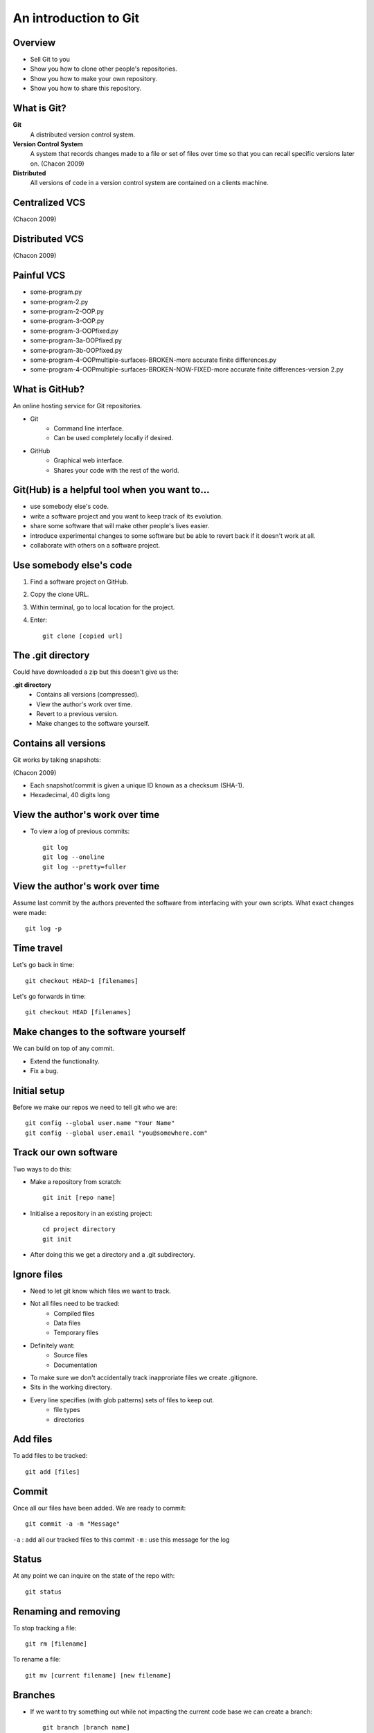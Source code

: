 ======================
An introduction to Git
======================

.. Sell Git, why it's useful. Perform some simple tasks.

Overview
========
* Sell Git to you
* Show you how to clone other people's repositories.
* Show you how to make your own repository.
* Show you how to share this repository.


What is Git?
============
**Git**
    A distributed version control system.

**Version Control System**
    A system that records changes made to a file or set of files over time so that you can recall specific versions later on. (Chacon 2009)

**Distributed**
    All versions of code in a version control system are contained on a clients machine. 

.. Basically we're saving a history of our work and we can conveniently revisit any older version. It can be any file: source code, dissertations, websites.

Centralized VCS
===============

.. image:: /_static/central.png
   :align: center

(Chacon 2009)

Distributed VCS
===============

.. image:: /_static/distributed.png
   :align: center

(Chacon 2009)

Painful VCS
===========
* some-program.py
* some-program-2.py
* some-program-2-OOP.py
* some-program-3-OOP.py
* some-program-3-OOPfixed.py
* some-program-3a-OOPfixed.py
* some-program-3b-OOPfixed.py
* some-program-4-OOPmultiple-surfaces-BROKEN-more accurate finite differences.py
* some-program-4-OOPmultiple-surfaces-BROKEN-NOW-FIXED-more accurate finite differences-version 2.py

.. Hard to know what exactly is going on, especially if someone else was to come along on and pick it up.

What is GitHub?
===============
An online hosting service for Git repositories.

* Git
    * Command line interface.
    * Can be used completely locally if desired.
* GitHub
    * Graphical web interface.
    * Shares your code with the rest of the world.


Git(Hub) is a helpful tool when you want to...
==============================================
* use somebody else's code.
* write a software project and you want to keep track of its evolution.
* share some software that will make other people's lives easier.
* introduce experimental changes to some software but be able to revert back if it doesn't work at all.
* collaborate with others on a software project.

.. Make a demonstration of cloning a samtools repo.
.. The structure of code can change quite a lot, especially in the early stages, so being able to 
.. You may have written a script that others could use as well and so would save them the task of having to rewrite it. Avoid dupclicating effort within the group, institute, world by sharing with GitHub.
.. This applies to small project with just two people, maybe in the same room, or to a massive open source project such as linux.


Use somebody else's code
========================
#. Find a software project on GitHub.
#. Copy the clone URL.
#. Within terminal, go to local location for the project.
#. Enter::
   
    git clone [copied url]

The .git directory
==================
Could have downloaded a zip but this doesn't give us the:

**.git directory** 
    * Contains all versions (compressed).
    * View the author's work over time.
    * Revert to a previous version.
    * Make changes to the software yourself.

.. The new software version doesn't work with your scripts, so you can now have a look at the previous changes to quickly figure out why or revert to a previous version.
.. You can make changes to the software yourself, comfortable in the fact that you can quickly revert back to the original.
.. Make a demonstration of this.

..   * Revert to a previous version.
..    * Make changes to the software yourself.

Contains all versions
=====================
Git works by taking snapshots:

.. image:: /_static/snapshots.png
    :align: center

(Chacon 2009)

* Each snapshot/commit is given a unique ID known as a checksum (SHA-1).
* Hexadecimal, 40 digits long

View the author's work over time
================================
* To view a log of previous commits::
    
    git log
    git log --oneline
    git log --pretty=fuller

View the author's work over time
================================
Assume last commit by the authors prevented the software from interfacing with your own scripts. What exact changes were made::

    git log -p

Time travel
===========
Let's go back in time::
    
    git checkout HEAD~1 [filenames]

Let's go forwards in time::

    git checkout HEAD [filenames]

Make changes to the software yourself
=====================================
We can build on top of any commit.

* Extend the functionality.
* Fix a bug.

Initial setup
=============
Before we make our repos we need to tell git who we are::

    git config --global user.name "Your Name"
    git config --global user.email "you@somewhere.com"


Track our own software
======================
Two ways to do this:

* Make a repository from scratch::

    git init [repo name]


* Initialise a repository in an existing project::

    cd project directory
    git init 

* After doing this we get a directory and a .git subdirectory.

.. Talked about tracking the evolution of our own software project.

Ignore files
============
* Need to let git know which files we want to track.
* Not all files need to be tracked:
    * Compiled files
    * Data files
    * Temporary files
* Definitely want:
    * Source files
    * Documentation
* To make sure we don't accidentally track inapproriate files we create .gitignore.
* Sits in the working directory.
* Every line specifies (with glob patterns) sets of files to keep out.
    * file types
    * directories

.. Create a directory and subdirectory to ignore. Create an ignore file.

Add files
=========

To add files to be tracked::

    git add [files]

Commit
======
Once all our files have been added. We are ready to commit::

    git commit -a -m "Message"

``-a`` : add all our tracked files to this commit
``-m`` : use this message for the log

Status
======
At any point we can inquire on the state of the repo with::

    git status

Renaming and removing
=====================
To stop tracking a file::
    
    git rm [filename]

To rename a file::

    git mv [current filename] [new filename]


Branches
========
* If we want to try something out while not impacting the current code base we can create a branch::

    git branch [branch name]

* Useful if you have an idea to try out but don't want to affect the master.
* To view all branches::

    git branch

Merging
=======
If you are happy with your experiment we can merge it back to the master. To do this::
    
    git merge [experiment branch]


Sharing your work
=================
The repo so far is local. We can share it by adding a remote.

#. Log in to GitHub.
#. Create a repo.
#. Back on the local machine::

    git remote add origin [repo url]
    git push origin master

Read more
=========
Pro Git by Scott Chacon - a good (and free) book referenced throughout this talk as (Chacon, 2009):
    http://git-scm.com/book
Ignore files
    http://git-scm.com/docs/gitignore
Git introduction in a IPython notebook
    https://github.com/jakevdp/2013_fall_ASTR599
Software carpentry - software for scientists introduction to git
    http://software-carpentry.org/v5/novice/git/index.html
Git Immersion - a web-based guided tour
    http://gitimmersion.com/
